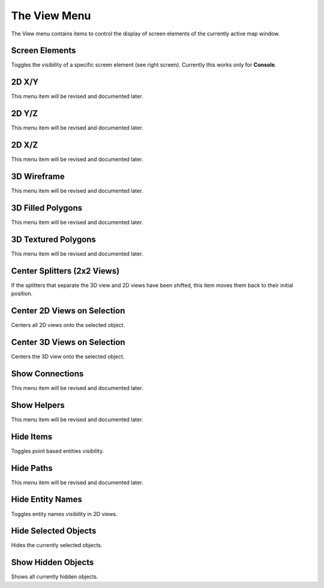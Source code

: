 .. _mapping_cawe_menureference_view_the_view_menu:

The View Menu
=============

|image0|

The View menu contains items to control the display of screen elements
of the currently active map window.

Screen Elements
---------------

|image1|

Toggles the visibility of a specific screen element (see right screen).
Currently this works only for **Console**.

2D X/Y
------

This menu item will be revised and documented later.

2D Y/Z
------

This menu item will be revised and documented later.

2D X/Z
------

This menu item will be revised and documented later.

3D Wireframe
------------

This menu item will be revised and documented later.

3D Filled Polygons
------------------

This menu item will be revised and documented later.

3D Textured Polygons
--------------------

This menu item will be revised and documented later.

Center Splitters (2x2 Views)
----------------------------

If the splitters that separate the 3D view and 2D views have been
shifted, this item moves them back to their initial position.

Center 2D Views on Selection
----------------------------

Centers all 2D views onto the selected object.

Center 3D Views on Selection
----------------------------

Centers the 3D view onto the selected object.

Show Connections
----------------

This menu item will be revised and documented later.

Show Helpers
------------

This menu item will be revised and documented later.

Hide Items
----------

Toggles point based entities visibility.

Hide Paths
----------

This menu item will be revised and documented later.

Hide Entity Names
-----------------

Toggles entity names visibility in 2D views.

Hide Selected Objects
---------------------

Hides the currently selected objects.

Show Hidden Objects
-------------------

Shows all currently hidden objects.

.. |image0| image:: /images/mapping/cawe/menureference/menuview.png
   :class: medialeft
.. |image1| image:: /images/mapping/cawe/menureference/menuviewscreenelements.png
   :class: mediaright

